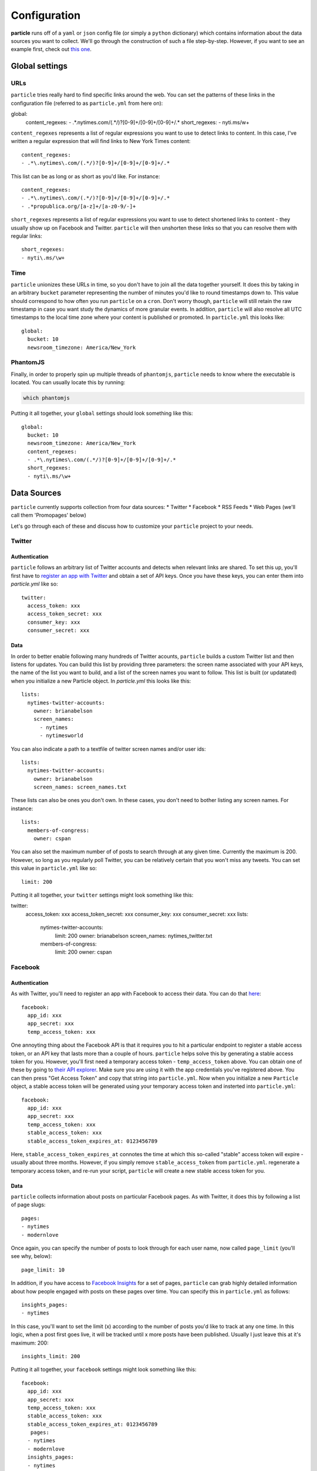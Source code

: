 Configuration
=============

**particle** runs off of a ``yaml`` or ``json`` config file (or simply a ``python`` dictionary) which contains information about the data sources you want to collect. We'll go through the construction of such a file step-by-step. However, if you want to see an example first, check out `this one <http://github.com/abelsonlive/particle/blob/master/examples/nytimes/nytimes.yml>`_.

Global settings
--------------

URLs
~~~~~~~~~~~~~~

``particle`` tries really hard to find specific links around the web. You can set the patterns of these links in the configuration file (referred to as ``particle.yml`` from here on)::

global:
  content_regexes:
  - .*\.nytimes\.com/(.*/)?[0-9]+/[0-9]+/[0-9]+/.*
  short_regexes:
  - nyti\.ms/\w+

``content_regexes`` represents a list of regular expressions you want to use to detect links to content. In this case, I've written a regular expression that will find links to New York Times content::

  content_regexes:
  - .*\.nytimes\.com/(.*/)?[0-9]+/[0-9]+/[0-9]+/.*

This list can be as long or as short as you'd like. For instance::

  content_regexes:
  - .*\.nytimes\.com/(.*/)?[0-9]+/[0-9]+/[0-9]+/.*
  - .*propublica.org/[a-z]+/[a-z0-9/-]+

``short_regexes`` represents a list of regular expressions you want to use to detect shortened links to content - they usually show up on Facebook and Twitter.  ``particle`` will then unshorten these links so that you can resolve them with regular links::

  short_regexes:
  - nyti\.ms/\w+

Time
~~~~~~~~~~~~~~

``particle`` unionizes these URLs in time, so you don't have to join all the data together yourself. It does this by taking in an arbitrary ``bucket`` parameter representing the number of minutes you'd like to round timestamps down to. This value should correspond to how often you run ``particle`` on a ``cron``. Don't worry though, ``particle`` will still retain the raw timestamp in case you want study the dynamics of more granular events. In addition, ``particle`` will also resolve all UTC timestamps to the local time zone where your content is published or promoted. In ``particle.yml`` this looks like::

  global:
    bucket: 10
    newsroom_timezone: America/New_York

PhantomJS
~~~~~~~~~~~~~~

Finally, in order to properly spin up multiple threads of ``phantomjs``, ``particle`` needs to know where the executable is located.  You can usually locate this by running:

.. code-block:: bash
  
  which phantomjs


Putting it all together, your ``global`` settings should look something like this::

  global:
    bucket: 10
    newsroom_timezone: America/New_York
    content_regexes:
    - .*\.nytimes\.com/(.*/)?[0-9]+/[0-9]+/[0-9]+/.*
    short_regexes:
    - nyti\.ms/\w+

Data Sources
--------------

``particle`` currently supports collection from four data sources:
* Twitter
* Facebook
* RSS Feeds
* Web Pages (we'll call them 'Promopages' below)

Let's go through each of these and discuss how to customize your ``particle`` project to your needs.

Twitter
~~~~~~~~~~~~~~

Authentication
^^^^^^^^^^^^^^^

``particle`` follows an arbitrary list of Twitter accounts and detects when relevant links are shared. To set this up, you'll first have to `register an app with Twitter <http://dev.twitter.com>`_ and obtain a set of API keys. Once you have these keys, you can enter them into `particle.yml` like so::

  twitter:
    access_token: xxx
    access_token_secret: xxx
    consumer_key: xxx
    consumer_secret: xxx

Data
^^^^^^^^^^^^^^^

In order to better enable following many hundreds of Twitter acounts, ``particle`` builds a custom Twitter list and then listens for updates. You can build this list by providing three parameters: the screen name associated with your API keys, the name of the list you want to build, and a list of the screen names you want to follow. This list is built (or updatated) when you initialize a new Particle object. In `particle.yml` this looks like this::

  lists:
    nytimes-twitter-accounts:
      owner: brianabelson
      screen_names: 
        - nytimes
        - nytimesworld

You can also indicate a path to a textfile of twitter screen names and/or user ids::

  lists:
    nytimes-twitter-accounts:
      owner: brianabelson
      screen_names: screen_names.txt

These lists can also be ones you don't own.  In these cases, you don't need to bother listing any screen names. For instance::

  lists:
    members-of-congress:
      owner: cspan

You can also set the maximum number of of posts to search through at any given time. Currently the maximum is 200. However, so long as you regularly poll Twitter, you can be relatively certain that you won't miss any tweets. You can set this value in ``particle.yml`` like so::

  limit: 200
 
Putting it all together, your ``twitter`` settings might look something like this::

twitter:
  access_token: xxx
  access_token_secret: xxx
  consumer_key: xxx
  consumer_secret: xxx
  lists:
    nytimes-twitter-accounts:
      limit: 200
      owner: brianabelson
      screen_names: nytimes_twitter.txt
    members-of-congress:
      limit: 200
      owner: cspan

Facebook
~~~~~~~~~~~~~~

Authentication
^^^^^^^^^^^^^^^

As with Twitter, you'll need to register an app with Facebook to access their data. You can do that `here <https://developers.facebook.com/apps>`_::

  facebook:
    app_id: xxx
    app_secret: xxx
    temp_access_token: xxx

One annoyting thing about the Facebook API is that it requires you to hit a particular endpoint to register a stable access token, or an API key that lasts more than a couple of hours. ``particle`` helps solve this by generating a stable access token for you. However, you'll first need a temporary access token - ``temp_access_token`` above. You can obtain one of these by going to `their API explorer <https://developers.facebook.com/tools>`_. Make sure you are using it with the app credentials you've registered above. You can then press "Get Access Token" and copy that string into ``particle.yml``. Now when you initialize a new ``Particle`` object, a stable access token will be generated using your temporary access token and insterted into ``particle.yml``::

  facebook:
    app_id: xxx
    app_secret: xxx
    temp_access_token: xxx
    stable_access_token: xxx
    stable_access_token_expires_at: 0123456789

Here, ``stable_access_token_expires_at`` connotes the time at which this so-called "stable" access token will expire - usually about three months.  However, if you simply remove ``stable_access_token`` from ``particle.yml``. regenerate a temporary access token, and re-run your script, ``particle`` will create a new stable access token for you.

Data
^^^^^^^^^^^^^^^

``particle`` collects information about posts on particular Facebook pages. As with Twitter, it does this by following a list of page slugs::

  pages:
  - nytimes
  - modernlove

Once again, you can specify the number of posts to look through for each user name, now called ``page_limit`` (you'll see why, below)::

  page_limit: 10

In addition, if you have access to `Facebook Insights <https://www.facebook.com/help/search/?q=insights>`_ for a set of pages, ``particle`` can grab highly detailed information about how people engaged with posts on these pages over time. You can specify this in ``particle.yml`` as follows::

  insights_pages:
  - nytimes

In this case, you'll want to set the limit (x) according to the number of posts you'd like to track at any one time.  In this logic, when a post first goes live, it will be tracked until x more posts have been published.  Usually I just leave this at it's maximum: 200::

  insights_limit: 200

Putting it all together, your ``facebook`` settings might look something like this::

  facebook:
    app_id: xxx
    app_secret: xxx
    temp_access_token: xxx
    stable_access_token: xxx
    stable_access_token_expires_at: 0123456789
     pages:
    - nytimes
    - modernlove
    insights_pages:
    - nytimes 
    insights_limit: 200

Promopages
~~~~~~~~~~~~~~

A powerful feature of ``particle`` is it's ability to pull in links from arbitrary pages and extract metadata about those links, like their position, font size,  associated text, and image attributes. This feature works by harnessing ``phantomjs`` and ``selenium`` to render the pages in a headless browser and crawl the links to match patterns. You can use it to detect links on homepages or really any other site around the web. This function is simply customized in ``particle.yml``::

  promopages:
    nyt_homepage: http://www.nytimes.com/

Here the key of the promopage - ``nyt_homepage`` - indicates how the datastore will refer to an event on this page (more on this below) and the value is the url you want to scan for links.

RSS Feeds
~~~~~~~~~~~~~~

Finally, ``particle`` also allows you to pull in content from abrtrary rss feeds. Similar to ``promopages``, you set these in ``particle.yml`` by listing key-value pairs that correspond to the name of the feed and the url of the feed. In this case, however, the value consists of two parameters: ``feed_url`` - the url of the feed - and ``feed_text`` which takes a boolean value that indicates whether or not the feed is contains the entirety of an articles content. If ``feed_text`` is set to "false", ``particle`` will attempt to scrape these pages for the article text using a combination of `boilerpipe <https://code.google.com/p/boilerpipe/>`_ and `readability <https://github.com/buriy/python-readability>`_. Here's all that in ``particle.yml``:

```
  nyt_timeswire:
    feed_url: http://www.nytimes.com/timeswire/feeds/
    full_text: false
```

Sample Config File
~~~~~~~~~~~~~~

Here's what a sample ``particle.yml`` file looks like::

  global:
    bucket: 10
    newsroom_timezone: America/New_York
    phantomjs: /usr/local/bin/phantomjs
    content_regexes:
    - .*\.nytimes\.com/(.*/)?[0-9]+/[0-9]+/[0-9]+/.*
    short_regexes:
    - nyti\.ms/\w+

  facebook:
    app_id: abc
    app_secret: def
    temp_access_token: ghi
    page_limit: 10
    pages:
    - DealBook
    - modernlove
    - NYTDesign
    - nytimes
    - nytimescivilwar
    - nytimesdining
    - nytimesgiving
    - nytimeslearning
    - nytimesmovies
    - nytimesphoto
    - nytimespolitics
    - nytimesscience
    - nytimestheater
    - nytimesthechoice
    - nytimestravel
    - NYTMetro
    - nytscoop
    - nyttravelshow
    - RoomforDebate
    - TimesOpen
    - timestalks
    - tmagazine
    - WellNYT

  twitter:
    access_token: jkl
    access_token_secret: mno
    consumer_key: pqr
    consumer_secret: sto
    lists:
      pardata-new-test:
        limit: 200
        owner: brianabelson
        screen_names: nyt_twitter.txt
      members-of-congress:
        limit: 200
        owner: cspan

  promopages:
    nyt_homepage: http://www.nytimes.com/
    nyt_mobile: http://mobile.nytimes.com/
    nyt_most_emailed: http://www.nytimes.com/most-popular-emailed

  rssfeeds:
    nyt_timeswire:
      feed_url: http://www.nytimes.com/timeswire/feeds/
      full_text: false


Database
--------------

The data is stored in ``redis`` as a sorted set in which the keys are resolved article urls, the rank is the bucketed timestamp, and the value is a json string, with the key as the data source and the value as the data associated with that event.This means, by querying redis you can quickly get all the events for a url at a particular time, within a timerange, or across the entire span of the data without doing any joins.

Read more about how to access the data in the `API documentation <web-api.html>`_.